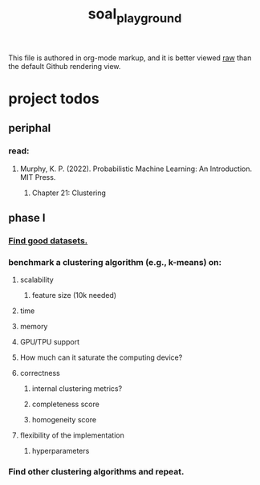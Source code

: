 #+TITLE: soal_playground

This file is authored in org-mode markup, and it is better viewed [[https://github.com/NightMachinary/soal_playground/raw/master/readme.org][raw]] than the default Github rendering view.

* project todos
** periphal
*** read:
**** Murphy, K. P. (2022). Probabilistic Machine Learning: An Introduction. MIT Press.
***** Chapter 21: Clustering

** phase I
*** [[./datasets.org][Find good datasets.]]

*** benchmark a clustering algorithm (e.g., k-means) on:
**** scalability
***** feature size (10k needed)

**** time

**** memory

**** GPU/TPU support

**** How much can it saturate the computing device?

**** correctness
***** internal clustering metrics?

***** completeness score

***** homogeneity score

**** flexibility of the implementation
***** hyperparameters

*** Find other clustering algorithms and repeat.
